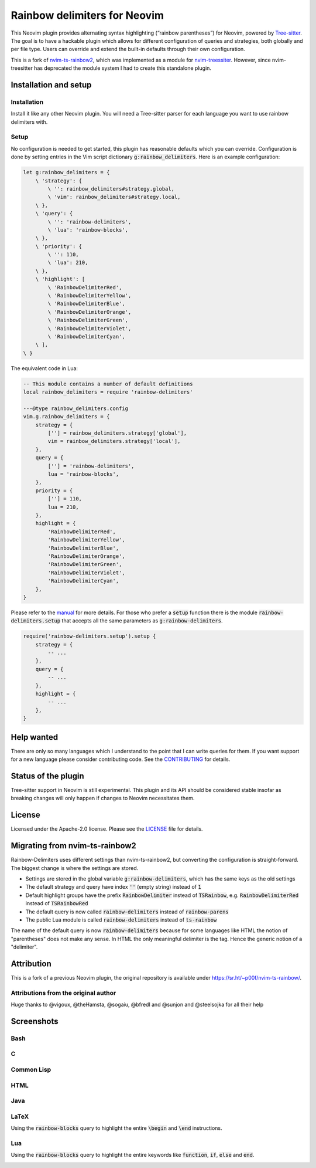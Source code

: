 .. default-role:: code


###############################
 Rainbow delimiters for Neovim
###############################

This Neovim plugin provides alternating syntax highlighting (“rainbow
parentheses”) for Neovim, powered by `Tree-sitter`_.  The goal is to have a
hackable plugin which allows for different configuration of queries and
strategies, both globally and per file type.  Users can override and extend the
built-in defaults through their own configuration.

This is a fork of `nvim-ts-rainbow2`_, which was implemented as a module for
`nvim-treessiter`_.  However, since nvim-treesitter has deprecated the module
system I had to create this standalone plugin.


Installation and setup
######################

Installation
============

Install it like any other Neovim plugin.  You will need a Tree-sitter parser
for each language you want to use rainbow delimiters with.

Setup
=====

No configuration is needed to get started, this plugin has reasonable defaults
which you can override.  Configuration is done by setting entries in the Vim
script dictionary `g:rainbow_delimiters`.  Here is an example configuration:

.. code:: vim

   let g:rainbow_delimiters = {
       \ 'strategy': {
           \ '': rainbow_delimiters#strategy.global,
           \ 'vim': rainbow_delimiters#strategy.local,
       \ },
       \ 'query': {
           \ '': 'rainbow-delimiters',
           \ 'lua': 'rainbow-blocks',
       \ },
       \ 'priority': {
           \ '': 110,
           \ 'lua': 210,
       \ },
       \ 'highlight': [
           \ 'RainbowDelimiterRed',
           \ 'RainbowDelimiterYellow',
           \ 'RainbowDelimiterBlue',
           \ 'RainbowDelimiterOrange',
           \ 'RainbowDelimiterGreen',
           \ 'RainbowDelimiterViolet',
           \ 'RainbowDelimiterCyan',
       \ ],
   \ }

The equivalent code in Lua:

.. code:: lua

   -- This module contains a number of default definitions
   local rainbow_delimiters = require 'rainbow-delimiters'

   ---@type rainbow_delimiters.config
   vim.g.rainbow_delimiters = {
       strategy = {
           [''] = rainbow_delimiters.strategy['global'],
           vim = rainbow_delimiters.strategy['local'],
       },
       query = {
           [''] = 'rainbow-delimiters',
           lua = 'rainbow-blocks',
       },
       priority = {
           [''] = 110,
           lua = 210,
       },
       highlight = {
           'RainbowDelimiterRed',
           'RainbowDelimiterYellow',
           'RainbowDelimiterBlue',
           'RainbowDelimiterOrange',
           'RainbowDelimiterGreen',
           'RainbowDelimiterViolet',
           'RainbowDelimiterCyan',
       },
   }

Please refer to the `manual`_ for more details.  For those who prefer a `setup`
function there is the module `rainbow-delimiters.setup` that accepts all the
same parameters as `g:rainbow-delimiters`.

.. code:: lua

   require('rainbow-delimiters.setup').setup {
       strategy = {
           -- ...
       },
       query = {
           -- ...
       },
       highlight = {
           -- ...
       },
   }


Help wanted
###########

There are only so many languages which I understand to the point that I can
write queries for them.  If you want support for a new language please consider
contributing code.  See the CONTRIBUTING_ for details.


Status of the plugin
####################

Tree-sitter support in Neovim is still experimental.  This plugin and its API
should be considered stable insofar as breaking changes will only happen if
changes to Neovim necessitates them.


License
#######

Licensed under the Apache-2.0 license. Please see the `LICENSE`_ file for
details.


Migrating from nvim-ts-rainbow2
###############################

Rainbow-Delimiters uses different settings than nvim-ts-rainbow2, but
converting the configuration is straight-forward.  The biggest change is where
the settings are stored.

- Settings are stored in the global variable `g:rainbow-delimiters`, which has
  the same keys as the old settings
- The default strategy and query have index `''` (empty string) instead of `1`
- Default highlight groups have the prefix `RainbowDelimiter` instead of
  `TSRainbow`, e.g. `RainbowDelimiterRed` instead of `TSRainbowRed`
- The default query is now called `rainbow-delimiters` instead of
  `rainbow-parens`
- The public Lua module is called `rainbow-delimiters` instead of `ts-rainbow`

The name of the default query is now `rainbow-delimiters` because for some
languages like HTML the notion of "parentheses" does not make any sense.  In
HTML the only meaningful delimiter is the tag.  Hence the generic notion of a
"delimiter".


Attribution
###########

This is a fork of a previous Neovim plugin, the original repository is
available under https://sr.ht/~p00f/nvim-ts-rainbow/.

Attributions from the original author
=====================================

Huge thanks to @vigoux, @theHamsta, @sogaiu, @bfredl and @sunjon and
@steelsojka for all their help


.. _Tree-sitter: https://tree-sitter.github.io/tree-sitter/
.. _nvim-treesitter: https://github.com/nvim-treesitter/nvim-treesitter
.. _CONTRIBUTING: CONTRIBUTING.rst
.. _LICENSE: LICENSE
.. _manual: doc/rainbow-delimiters.txt
.. _neovim/neovim#17099: https://github.com/neovim/neovim/pull/17099
.. _nvim-ts-rainbow2: https://gitlab.com/HiPhish/nvim-ts-rainbow2
.. _nvim-treessiter: https://github.com/nvim-treesitter/nvim-treesitter


Screenshots
###########

Bash
====

.. image:: https://github.com/HiPhish/rainbow-delimiters.nvim/assets/4954650/514ed2a2-68a4-427e-aef6-7ac3a02a2ba0
   :alt: Screenshot of a Bash script with alternating coloured delimiters

C
=

.. image:: https://github.com/HiPhish/rainbow-delimiters.nvim/assets/4954650/45f8e727-d507-43df-b112-a269e7262533
   :alt: Screenshot of a C program with alternating coloured delimiters

Common Lisp
===========

.. image:: https://github.com/HiPhish/rainbow-delimiters.nvim/assets/4954650/5e7e15bb-a4e3-41e5-b3fc-3c4150ffd252
   :alt: Screenshot of a Common Lisp program with alternating coloured delimiters

HTML
====

.. image:: https://github.com/HiPhish/rainbow-delimiters.nvim/assets/4954650/371d310c-d5a7-490d-bb55-d3fe4bd8b1a8
   :alt: Screenshot of an HTML document with alternating coloured delimiters

Java
====

.. image:: https://github.com/HiPhish/rainbow-delimiters.nvim/assets/4954650/bb372051-ec5f-4c0b-a9b9-3cd37edafa4f
   :alt: Screenshot of a Java program with alternating coloured delimiters

LaTeX
=====

Using the `rainbow-blocks` query to highlight the entire `\begin` and `\end`
instructions.

.. image:: https://github.com/HiPhish/rainbow-delimiters.nvim/assets/4954650/0176cc0d-b729-417e-8f85-c31da70d49f5
   :alt: Screenshot of a LaTeX document with alternating coloured delimiters

Lua
===

Using the `rainbow-blocks` query to highlight the entire keywords like
`function`, `if`, `else` and `end`.

.. image:: https://github.com/HiPhish/rainbow-delimiters.nvim/assets/4954650/a915f7e0-b1c9-4af2-ae1d-f2f48aa325e5
   :alt: Screenshot of a Lua script with alternating coloured delimiters
